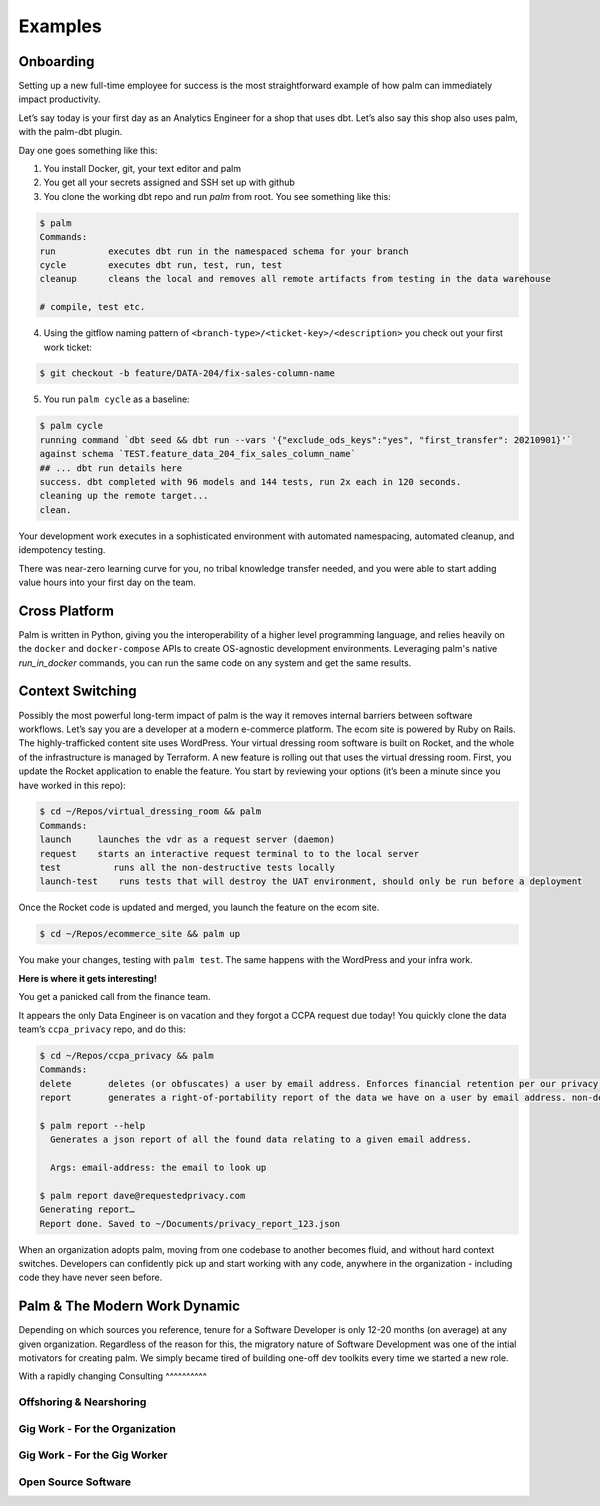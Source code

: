 ========
Examples
========

Onboarding
==========

Setting up a new full-time employee for success is the most straightforward example
of how palm can immediately impact productivity. 

Let’s say today is your first day as an Analytics Engineer for a shop that uses dbt. 
Let’s also say this shop also uses palm, with the palm-dbt plugin. 

Day one goes something like this:

1. You install Docker, git, your text editor and palm
2. You get all your secrets assigned and SSH set up with github
3. You clone the working dbt repo and run `palm` from root. You see something like this: 

.. code:: bash

   $ palm
   Commands: 
   run          executes dbt run in the namespaced schema for your branch
   cycle        executes dbt run, test, run, test 
   cleanup      cleans the local and removes all remote artifacts from testing in the data warehouse
  
   # compile, test etc.
  

4. Using the gitflow naming pattern of ``<branch-type>/<ticket-key>/<description>`` you check out your first work ticket: 

.. code:: bash

   $ git checkout -b feature/DATA-204/fix-sales-column-name

5. You run ``palm cycle`` as a baseline: 

.. code:: bash

   $ palm cycle
   running command `dbt seed && dbt run --vars '{"exclude_ods_keys":"yes", "first_transfer": 20210901}'`
   against schema `TEST.feature_data_204_fix_sales_column_name`
   ## ... dbt run details here
   success. dbt completed with 96 models and 144 tests, run 2x each in 120 seconds.
   cleaning up the remote target... 
   clean. 

Your development work executes in a sophisticated environment with automated namespacing, 
automated cleanup, and idempotency testing. 

There was near-zero learning curve for you, no tribal knowledge transfer needed, and you were able to start adding value hours into your first day on the team.


Cross Platform
==============
Palm is written in Python, giving you the interoperability of a higher level programming language, 
and relies heavily on the ``docker`` and ``docker-compose`` APIs to create OS-agnostic 
development environments. Leveraging palm's native `run_in_docker` commands, you can run the same code
on any system and get the same results. 


Context Switching
=================

Possibly the most powerful long-term impact of palm is the way it removes internal barriers between software workflows. 
Let’s say you are a developer at a modern e-commerce platform. The ecom site is powered by Ruby on Rails. The highly-trafficked content site uses WordPress. Your virtual dressing room software is built on Rocket, and the whole of the infrastructure is managed by Terraform. 
A new feature is rolling out that uses the virtual dressing room. First, you update the Rocket application to enable the feature. You start by reviewing your options (it’s been a minute since you have worked in this repo): 

.. code:: bash 

   $ cd ~/Repos/virtual_dressing_room && palm 
   Commands:
   launch     launches the vdr as a request server (daemon)
   request    starts an interactive request terminal to to the local server
   test          runs all the non-destructive tests locally
   launch-test    runs tests that will destroy the UAT environment, should only be run before a deployment

Once the Rocket code is updated and merged, you launch the feature on the ecom site. 

.. code:: bash 

   $ cd ~/Repos/ecommerce_site && palm up

You make your changes, testing with ``palm test``. The same happens with the WordPress and your infra work.
 
**Here is where it gets interesting!** 

You get a panicked call from the finance team.

It appears the only Data Engineer is on vacation and they forgot a CCPA request due today! 
You quickly clone the data team’s ``ccpa_privacy`` repo, and do this:

.. code:: bash

   $ cd ~/Repos/ccpa_privacy && palm
   Commands:
   delete       deletes (or obfuscates) a user by email address. Enforces financial retention per our privacy policy.
   report       generates a right-of-portability report of the data we have on a user by email address. non-destructive. 

   $ palm report --help 
     Generates a json report of all the found data relating to a given email address. 

     Args: email-address: the email to look up
   
   $ palm report dave@requestedprivacy.com
   Generating report… 
   Report done. Saved to ~/Documents/privacy_report_123.json 

When an organization adopts palm, moving from one codebase to another becomes fluid, and without hard context switches. 
Developers can confidently pick up and start working with any code, anywhere in the organization - including code they have never seen before. 


Palm & The Modern Work Dynamic
==============================

Depending on which sources you reference, tenure for a Software Developer is only 12-20 months (on average) at any given organization. 
Regardless of the reason for this, the migratory nature of Software Development was one of the intial motivators for creating palm. 
We simply became tired of building one-off dev toolkits every time we started a new role.

With a rapidly changing 
Consulting
^^^^^^^^^^

Offshoring & Nearshoring
^^^^^^^^^^^^^^^^^^^^^^^^

Gig Work - For the Organization
^^^^^^^^^^^^^^^^^^^^^^^^^^^^^^^

Gig Work - For the Gig Worker
^^^^^^^^^^^^^^^^^^^^^^^^^^^^^

Open Source Software
^^^^^^^^^^^^^^^^^^^^